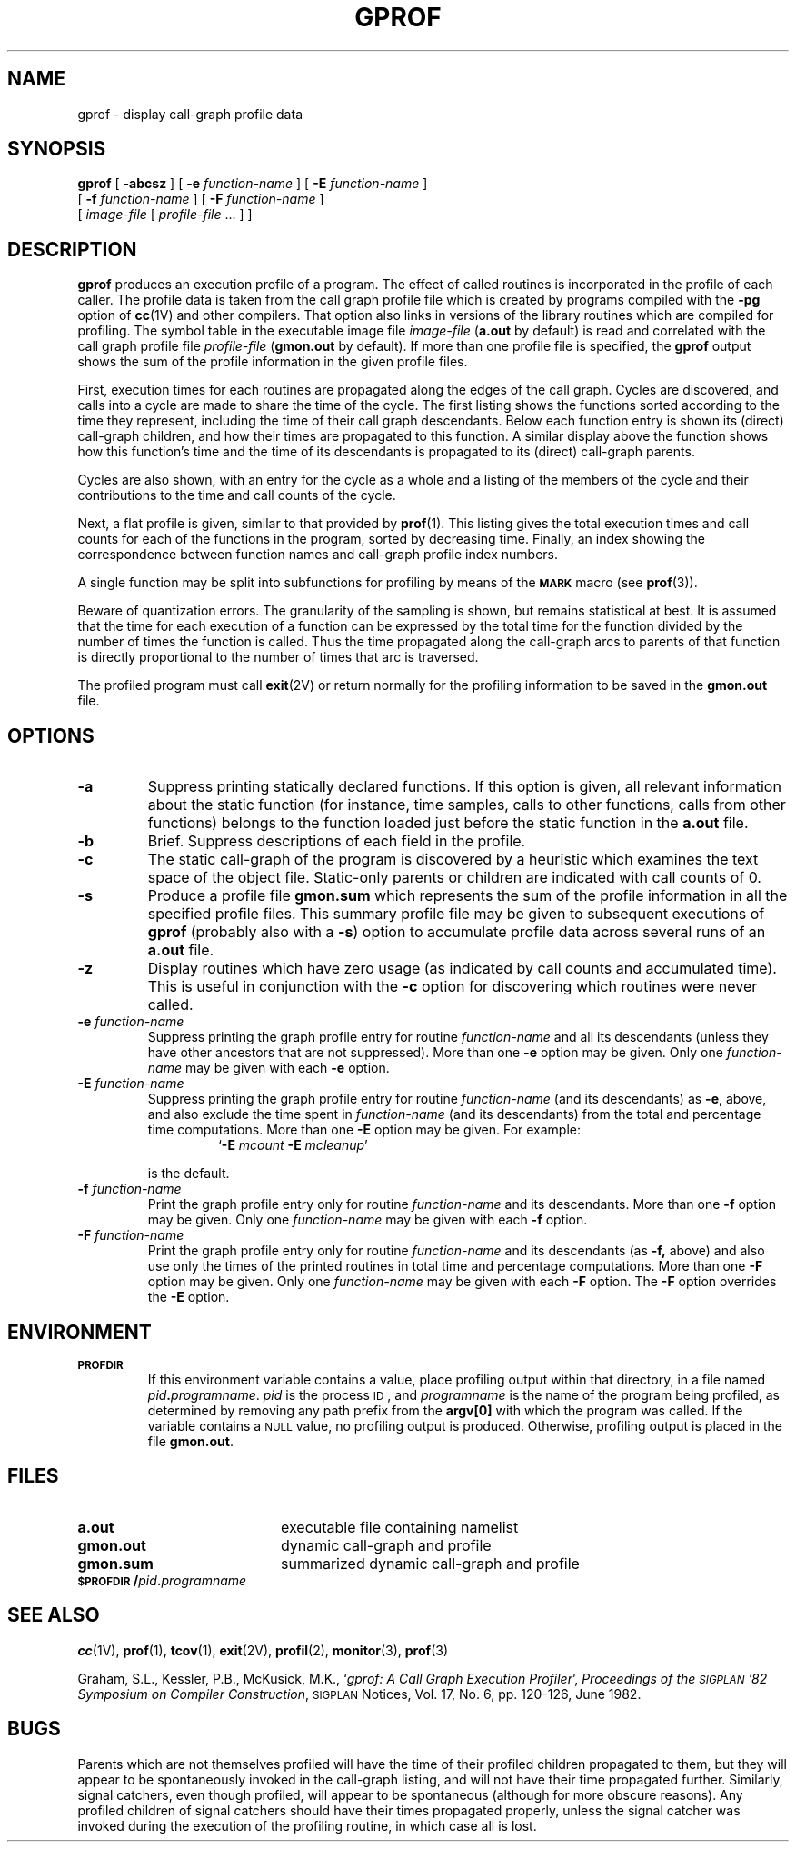 .\" @(#)gprof.1 1.1 92/07/30 SMI; from UCB 4.1
.TH GPROF 1 "22 December 1987"
.SH NAME
gprof \- display call-graph profile data
.SH SYNOPSIS
.B gprof
[
.B \-abcsz
]
[
.B \-e
.I function-name
]
[
.B \-E
.I function-name
]
.if n .ti +0.5i
[
.B \-f
.I function-name
]
[
.B \-F
.I function-name
]
.if t .ti +0.5i
.if n .ti +0.5i
[
.I image-file
[
.I profile-file
\&.\|.\|. ] ]
.SH DESCRIPTION
.IX "gprof command"  ""  "\fLgprof\fP \(em call-graph profile"
.IX display  "call-graph profile data \(em \fLgprof\fR"
.IX "call-graph, display profile data \(em \fLgprof\fR"
.IX profile  "display call-graph \(em gprof\fR"
.IX "programming tools"  "display call-graph profile data \(em \fLgprof\fR"
.IX "performance monitoring"  "display call-graph profile data \(em \fLgprof\fR"
.B gprof
produces an execution profile of a program.
The effect of called routines is incorporated in the profile
of each caller.  The profile data is taken from the call graph profile file
which is created by programs compiled with the
.B \-pg
option of
.BR cc (1V)
and other compilers.
That option also links in versions of the library routines
which are compiled for profiling.  The symbol table in the executable image
file
.I image-file
.RB ( a.out
by default) is read and correlated with the call graph profile file
.I profile-file
.RB ( gmon.out
by default).  If more than one profile file is specified, the
.B gprof
output shows the sum of the profile
information in the given profile files.
.LP
First, execution times for each routines are propagated along the
edges of the call graph.
Cycles are discovered, and calls into a cycle are made to share the
time of the cycle.  The first listing shows the functions sorted
according to the time they represent,
including the time of their call
graph descendants.  Below each function entry is shown its (direct)
call-graph children, and how their times are propagated to this
function.  A similar display above the function shows how this
function's time and the time of its
descendants is propagated to its
(direct) call-graph parents.
.LP
Cycles are also shown, with an entry for the cycle as a whole and
a listing of the members of the cycle and their contributions to the
time and call counts of the cycle.
.LP
Next, a flat profile is given, similar to that provided by
.BR prof (1).
This listing gives the total execution times
and call counts for each of
the functions in the program, sorted by decreasing time.
Finally, an index showing the correspondence between function
names and call-graph profile index numbers.
.LP
A single function may be split into subfunctions for profiling
by means of the 
.SB MARK
macro (see 
.BR prof (3)).
.LP
Beware of quantization errors.  The granularity of the sampling is
shown, but remains statistical at best.  It is assumed that the time
for each execution of a function can be
expressed by the total time for
the function divided by the number of times
the function is called.  Thus the time propagated along
the call-graph arcs to parents of that
function is directly proportional to the
number of times that arc is traversed.
.LP
The profiled program must call
.BR exit (2V)
or return normally for the profiling information to be saved in the
.B gmon.out
file.
.SH OPTIONS
.TP
.B \-a
Suppress printing statically declared functions.  If this
option is given, all relevant information
about the static function (for
instance, time samples, calls to other
functions, calls from other functions)
belongs to the function loaded just
before the static function in the
.B a.out
file.
.TP
.B \-b
Brief.  Suppress descriptions of each field in the profile.
.TP
.B \-c
The static call-graph of the program is
discovered by a heuristic which
examines the text space of the object file.  Static-only parents or
children are indicated with call counts of 0.
.TP
.B \-s
Produce a profile file
.B gmon.sum
which represents the sum of the profile information in all
the specified profile files.  This summary
profile file may be given to
subsequent executions of
.B gprof
(probably also with a
.BR \-s )
option to accumulate profile data across several runs of an
.B a.out
file.
.TP
.B \-z
Display routines which have zero usage (as indicated by call counts
and accumulated time).
This is useful in conjunction with the
.B \-c
option for discovering which routines were never called.
.TP
.BI \-e " function-name"
Suppress printing the graph profile entry for routine
.I function-name
and all its descendants (unless they have other ancestors that are not
suppressed).  More than one
.B \-e
option may be given.  Only one
.I function-name
may be given with each
.B \-e
option.
.br
.ne 5
.TP
.BI \-E " function-name"
Suppress printing the graph profile entry for routine
.I function-name
(and its descendants) as
.BR \-e ,
above, and also exclude the time spent in
.I function-name
(and its descendants) from the total and
percentage time computations.
More than one
.B \-E
option may be given.  For example:
.sp .5
.RS
.RS
.RB ` \-E
.I mcount
.B \-E
.IR mcleanup '
.RE
.RE
.IP
is the default.
.TP
.BI \-f " function-name"
Print the graph profile entry only for routine
.I function-name
and its descendants.  More than one
.B \-f
option may be given.  Only one
.I function-name
may be given with each
.B \-f
option.
.ne 6
.TP
.BI \-F " function-name"
Print the graph profile entry only for routine
.I function-name
and its descendants (as
.BR \-f,
above) and also use only the times of the printed routines in total
time and percentage computations.  More than one
.B \-F
option may be given.  Only one
.I function-name
may be given with each
.B \-F
option.  The
.B \-F
option overrides the
.B \-E
option.
.SH ENVIRONMENT
.TP
.SB PROFDIR
If this environment variable contains a value, place profiling
output within that directory, in a file named
.IB pid . programname\fR.
.I pid
is the process
.SM ID\s0,
and
.I programname
is the name of the program being profiled, as determined by removing any path
prefix from the
.B argv[0]
with which the program was called.
If the variable contains a
.SM NULL
value, no profiling output is
produced.  Otherwise, profiling output is placed in the file
.BR gmon.out .
.SH FILES
.PD 0
.TP 20
.B a.out
executable file containing namelist
.TP
.B gmon.out
dynamic call-graph and profile
.TP
.B gmon.sum
summarized dynamic call-graph and profile
.TP
.BI \s-1$PROFDIR\s0/ pid . programname
.PD
.SH "SEE ALSO"
.BR cc (1V),
.BR prof (1),
.BR tcov (1),
.BR exit (2V),
.BR profil (2),
.BR monitor (3),
.BR prof (3)
.LP
Graham, S.L., Kessler, P.B., McKusick, M.K.,
.RI ` "gprof: A Call Graph Execution Profiler" ',
.IR "Proceedings of the \s-1SIGPLAN\s0 '82 Symposium on Compiler Construction" ,
.SM SIGPLAN
Notices, Vol. 17, No. 6, pp. 120-126, June 1982.
.SH BUGS
.LP
Parents which are not themselves profiled will have the time of
their profiled children propagated to them, but they will appear
to be spontaneously invoked in the call-graph listing, and will
not have their time propagated further.
Similarly, signal catchers, even though profiled, will appear
to be spontaneous (although for more obscure reasons).
Any profiled children of signal catchers should have their times
propagated properly, unless the signal catcher was invoked during
the execution of the profiling routine, in which case all is lost.
